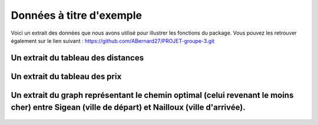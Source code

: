 Données à titre d'exemple
=========================

Voici un extrait des données que nous avons utilisé pour illustrer les fonctions du package. Vous pouvez les retrouver également sur le lien suivant : https://github.com/ABernard27/PROJET-groupe-3.git


Un extrait du tableau des distances
--------------------------------------

.. figure:: distance.png
   :width: 600
   :align: center



Un extrait du tableau des prix
-------------------------------

.. figure:: prix.png
   :width: 600
   :align: center


Un extrait du graph représentant le chemin optimal (celui revenant le moins cher) entre Sigean (ville de départ) et Nailloux (ville d'arrivée).
------------------------------------------------------------------------------------------------------------------------------------------------
.. figure:: graph.png
   :width: 600
   :align: center
